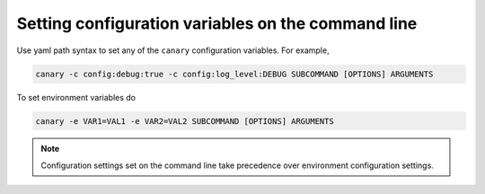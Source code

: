 .. _configuration-cli:

Setting configuration variables on the command line
===================================================

Use yaml path syntax to set any of the ``canary`` configuration variables.  For example,

.. code-block:: console

   canary -c config:debug:true -c config:log_level:DEBUG SUBCOMMAND [OPTIONS] ARGUMENTS

To set environment variables do

.. code-block:: console

   canary -e VAR1=VAL1 -e VAR2=VAL2 SUBCOMMAND [OPTIONS] ARGUMENTS

.. note::

   Configuration settings set on the command line take precedence over environment configuration settings.
